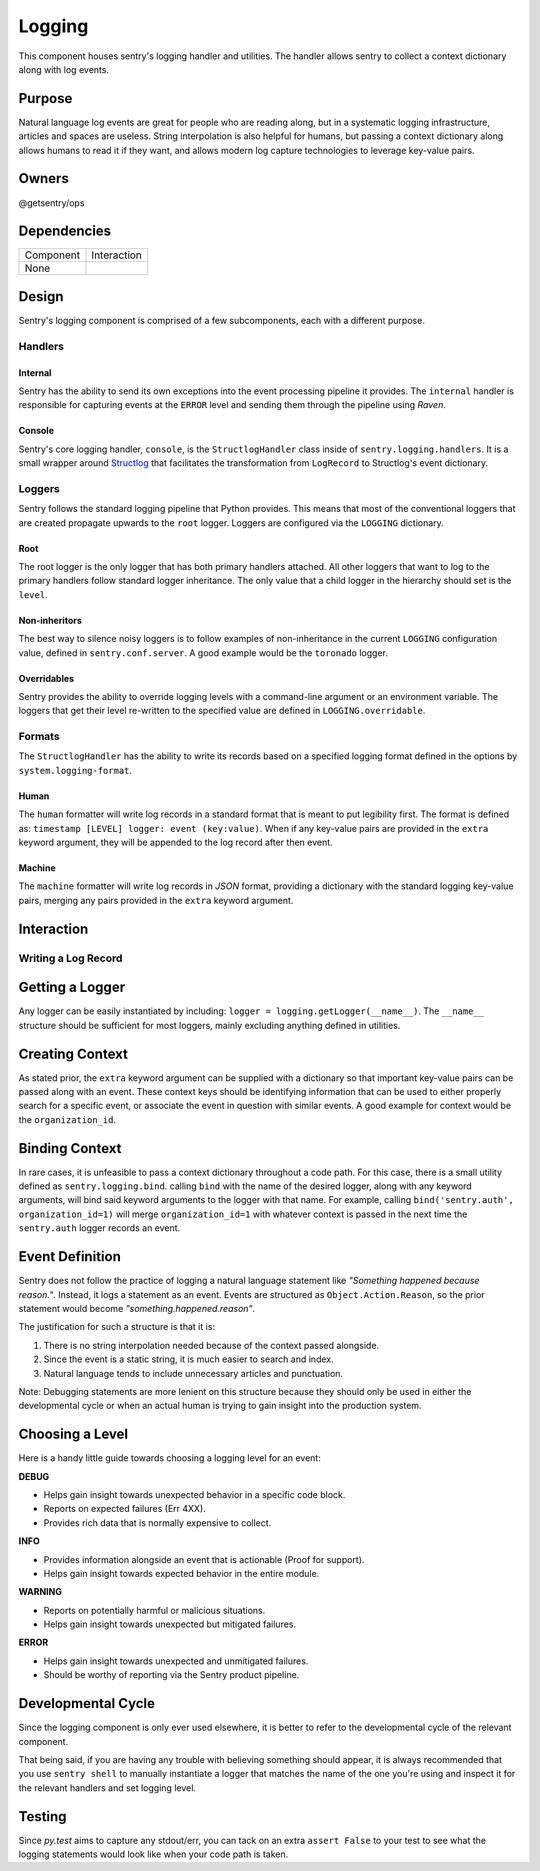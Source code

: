 Logging
-------
This component houses sentry's logging handler and utilities.
The handler allows sentry to collect a context dictionary along with log events.

Purpose
=======
Natural language log events are great for people who are reading along, but in a
systematic logging infrastructure, articles and spaces are useless. String interpolation
is also helpful for humans, but passing a context dictionary along allows humans to
read it if they want, and allows modern log capture technologies to leverage key-value pairs.

Owners
======
@getsentry/ops

Dependencies
============

=========== =================================
Component   Interaction
----------- ---------------------------------
None
=========== =================================

Design
======
Sentry's logging component is comprised of a few subcomponents, each with a different purpose.

Handlers
````````
Internal
~~~~~~~~
Sentry has the ability to send its own exceptions into the event processing pipeline it
provides. The ``internal`` handler is responsible for capturing events at the ``ERROR``
level and sending them through the pipeline using `Raven`.

Console
~~~~~~~
Sentry's core logging handler, ``console``, is the ``StructlogHandler`` class inside of
``sentry.logging.handlers``. It is a small wrapper around `Structlog <http://structlog.org>`_
that facilitates the transformation from ``LogRecord`` to Structlog's event dictionary.

Loggers
```````
Sentry follows the standard logging pipeline that Python provides. This means that most of
the conventional loggers that are created propagate upwards to the ``root`` logger. Loggers
are configured via the ``LOGGING`` dictionary.

Root
~~~~
The root logger is the only logger that has both primary handlers attached. All other loggers
that want to log to the primary handlers follow standard logger inheritance. The only value
that a child logger in the hierarchy should set is the ``level``.

Non-inheritors
~~~~~~~~~~~~~~
The best way to silence noisy loggers is to follow examples of non-inheritance in the current
``LOGGING`` configuration value, defined in ``sentry.conf.server``. A good example would be
the ``toronado`` logger.

Overridables
~~~~~~~~~~~~
Sentry provides the ability to override logging levels with a command-line argument or an
environment variable. The loggers that get their level re-written to the specified value
are defined in ``LOGGING.overridable``.

Formats
```````
The ``StructlogHandler`` has the ability to write its records based on a specified logging
format defined in the options by ``system.logging-format``.

Human
~~~~~
The ``human`` formatter will write log records in a standard format that is meant to put
legibility first. The format is defined as: ``timestamp [LEVEL] logger: event (key:value)``.
When if any key-value pairs are provided in the ``extra`` keyword argument, they will be
appended to the log record after then event.

Machine
~~~~~~~
The ``machine`` formatter will write log records in `JSON` format, providing a dictionary
with the standard logging key-value pairs, merging any pairs provided in the ``extra`` keyword
argument.

Interaction
===========
Writing a Log Record
````````````````````
Getting a Logger
================
Any logger can be easily instantiated by including: ``logger = logging.getLogger(__name__)``.
The ``__name__`` structure should be sufficient for most loggers, mainly excluding anything
defined in utilities.

Creating Context
================
As stated prior, the ``extra`` keyword argument can be supplied with a dictionary so that
important key-value pairs can be passed along with an event. These context keys should be
identifying information that can be used to either properly search for a specific event, or
associate the event in question with similar events. A good example for context would be
the ``organization_id``.

Binding Context
===============
In rare cases, it is unfeasible to pass a context dictionary throughout a code path.
For this case, there is a small utility defined as ``sentry.logging.bind``. calling ``bind``
with the name of the desired logger, along with any keyword arguments, will bind said
keyword arguments to the logger with that name. For example, calling
``bind('sentry.auth', organization_id=1)`` will merge ``organization_id=1`` with whatever
context is passed in the next time the ``sentry.auth`` logger records an event.

Event Definition
================
Sentry does not follow the practice of logging a natural language statement like
`"Something happened because reason."`. Instead, it logs a statement as an event. Events
are structured as ``Object.Action.Reason``, so the prior statement would become
`"something.happened.reason"`.

The justification for such a structure is that it is:

#. There is no string interpolation needed because of the context passed alongside.
#. Since the event is a static string, it is much easier to search and index.
#. Natural language tends to include unnecessary articles and punctuation.

Note: Debugging statements are more lenient on this structure because they should only be used
in either the developmental cycle or when an actual human is trying to gain insight into the
production system.

Choosing a Level
================
Here is a handy little guide towards choosing a logging level for an event:

**DEBUG**

- Helps gain insight towards unexpected behavior in a specific code block.
- Reports on expected failures (Err 4XX).
- Provides rich data that is normally expensive to collect.

**INFO**

- Provides information alongside an event that is actionable (Proof for support).
- Helps gain insight towards expected behavior in the entire module.

**WARNING**

- Reports on potentially harmful or malicious situations.
- Helps gain insight towards unexpected but mitigated failures.

**ERROR**

- Helps gain insight towards unexpected and unmitigated failures.
- Should be worthy of reporting via the Sentry product pipeline.

Developmental Cycle
===================
Since the logging component is only ever used elsewhere, it is better to refer to the
developmental cycle of the relevant component.

That being said, if you are having any trouble with believing something should appear,
it is always recommended that you use ``sentry shell`` to manually instantiate a logger
that matches the name of the one you're using and inspect it for the relevant handlers
and set logging level.

Testing
=======
Since `py.test` aims to capture any stdout/err, you can tack on an extra ``assert False`` to
your test to see what the logging statements would look like when your code path is taken.
